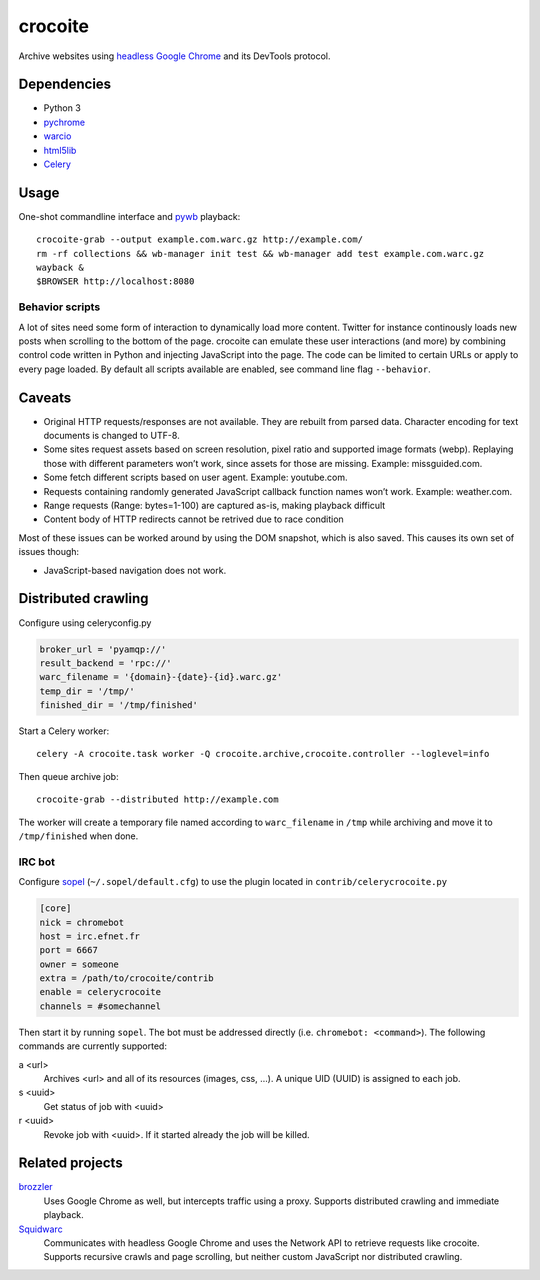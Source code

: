 crocoite
========

Archive websites using `headless Google Chrome`_ and its DevTools protocol.

.. image:: https://travis-ci.org/PromyLOPh/crocoite.svg?branch=master
    :target: https://travis-ci.org/PromyLOPh/crocoite

.. _headless Google Chrome: https://developers.google.com/web/updates/2017/04/headless-chrome

Dependencies
------------

- Python 3
- pychrome_ 
- warcio_
- html5lib_
- Celery_

.. _pychrome: https://github.com/fate0/pychrome
.. _warcio: https://github.com/webrecorder/warcio
.. _html5lib: https://github.com/html5lib/html5lib-python
.. _Celery: http://www.celeryproject.org/

Usage
-----

One-shot commandline interface and pywb_ playback::

    crocoite-grab --output example.com.warc.gz http://example.com/
    rm -rf collections && wb-manager init test && wb-manager add test example.com.warc.gz
    wayback &
    $BROWSER http://localhost:8080

.. _pywb: https://github.com/ikreymer/pywb

Behavior scripts
^^^^^^^^^^^^^^^^

A lot of sites need some form of interaction to dynamically load more content. Twitter for
instance continously loads new posts when scrolling to the bottom of the page.
crocoite can emulate these user interactions (and more) by combining control
code written in Python and injecting JavaScript into the page. The code can be
limited to certain URLs or apply to every page loaded. By default all scripts
available are enabled, see command line flag ``--behavior``.

Caveats
-------

- Original HTTP requests/responses are not available. They are rebuilt from
  parsed data. Character encoding for text documents is changed to UTF-8.
- Some sites request assets based on screen resolution, pixel ratio and
  supported image formats (webp). Replaying those with different parameters
  won’t work, since assets for those are missing. Example: missguided.com.
- Some fetch different scripts based on user agent. Example: youtube.com.
- Requests containing randomly generated JavaScript callback function names
  won’t work. Example: weather.com.
- Range requests (Range: bytes=1-100) are captured as-is, making playback
  difficult
- Content body of HTTP redirects cannot be retrived due to race condition

Most of these issues can be worked around by using the DOM snapshot, which is
also saved. This causes its own set of issues though:

- JavaScript-based navigation does not work.

Distributed crawling
--------------------

Configure using celeryconfig.py

.. code:: python

    broker_url = 'pyamqp://'
    result_backend = 'rpc://'
    warc_filename = '{domain}-{date}-{id}.warc.gz'
    temp_dir = '/tmp/'
    finished_dir = '/tmp/finished'

Start a Celery worker::

    celery -A crocoite.task worker -Q crocoite.archive,crocoite.controller --loglevel=info

Then queue archive job::

    crocoite-grab --distributed http://example.com

The worker will create a temporary file named according to ``warc_filename`` in
``/tmp`` while archiving and move it to ``/tmp/finished`` when done.

IRC bot
^^^^^^^

Configure sopel_ (``~/.sopel/default.cfg``) to use the plugin located in
``contrib/celerycrocoite.py``

.. code:: ini

    [core]
    nick = chromebot
    host = irc.efnet.fr
    port = 6667
    owner = someone
    extra = /path/to/crocoite/contrib
    enable = celerycrocoite
    channels = #somechannel

Then start it by running ``sopel``. The bot must be addressed directly (i.e.
``chromebot: <command>``). The following commands are currently supported:

a <url>
    Archives <url> and all of its resources (images, css, …). A unique UID
    (UUID) is assigned to each job.
s <uuid>
    Get status of job with <uuid>
r <uuid>
    Revoke job with <uuid>. If it started already the job will be killed.

.. _sopel: https://sopel.chat/

Related projects
----------------

brozzler_
    Uses Google Chrome as well, but intercepts traffic using a proxy. Supports
    distributed crawling and immediate playback.
Squidwarc_
    Communicates with headless Google Chrome and uses the Network API to
    retrieve requests like crocoite. Supports recursive crawls and page
    scrolling, but neither custom JavaScript nor distributed crawling.

.. _brozzler: https://github.com/internetarchive/brozzler
.. _Squidwarc: https://github.com/N0taN3rd/Squidwarc

